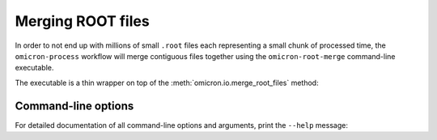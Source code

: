 Merging ROOT files
##################

In order to not end up with millions of small ``.root`` files each representing a small chunk of processed time, the ``omicron-process`` workflow will merge contiguous files together using the ``omicron-root-merge`` command-line executable.

The executable is a thin wrapper on top of the :meth:`omicron.io.merge_root_files` method:

.. automethod:: omicron.io.merge_root_files

--------------------
Command-line options
--------------------

For detailed documentation of all command-line options and arguments, print the ``--help`` message:

.. command-output:: omicron-root-merge --help
